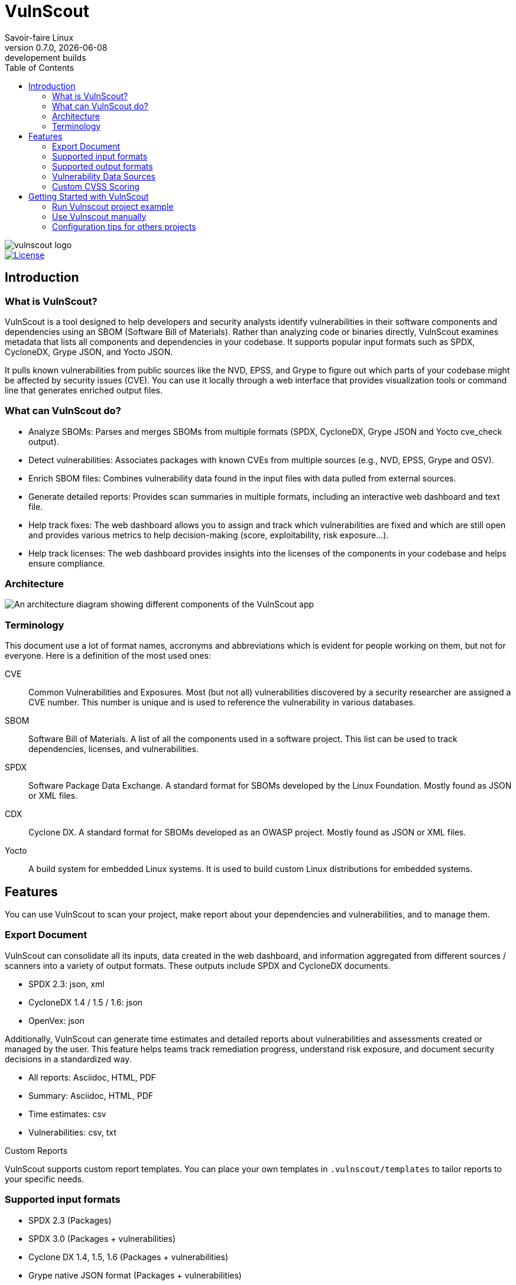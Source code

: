 = VulnScout
Savoir-faire Linux
v0.7.0, {docdate}: developement builds
:url-repo: https://github.com/savoirfairelinux/vulnscout
:source-highlighter: highlight.js
:toc:

image::./doc/images/vulnscout_logo.jpeg[alt=vulnscout logo]

image::https://img.shields.io/badge/License-GPL%203.0-green.svg[License, link=https://opensource.org/license/gpl-3-0]

== Introduction

=== What is VulnScout?

VulnScout is a tool designed to help developers and security analysts identify vulnerabilities in their software components and dependencies using an SBOM (Software Bill of Materials). Rather than analyzing code or binaries directly, VulnScout examines metadata that lists all components and dependencies in your codebase. It supports popular input formats such as SPDX, CycloneDX, Grype JSON, and Yocto JSON.

It pulls known vulnerabilities from public sources like the NVD, EPSS, and Grype to figure out which parts of your codebase might be affected by security issues (CVE). You can use it locally through a web interface that provides visualization tools or command line that generates enriched output files.

=== What can VulnScout do?

* Analyze SBOMs: Parses and merges SBOMs from multiple formats (SPDX, CycloneDX, Grype JSON and Yocto cve_check output).
* Detect vulnerabilities: Associates packages with known CVEs from multiple sources (e.g., NVD, EPSS, Grype and OSV).
* Enrich SBOM files: Combines vulnerability data found in the input files with data pulled from external sources.
* Generate detailed reports: Provides scan summaries in multiple formats, including an interactive web dashboard and text file.
* Help track fixes: The web dashboard allows you to assign and track which vulnerabilities are fixed and which are still open and provides various metrics to help decision-making (score, exploitability, risk exposure...).
* Help track licenses: The web dashboard provides insights into the licenses of the components in your codebase and helps ensure compliance.

=== Architecture

image::doc/images/architecture.png[An architecture diagram showing different components of the VulnScout app]

=== Terminology

This document use a lot of format names, accronyms and abbreviations which is evident for people working on them, but not for everyone. Here is a definition of the most used ones:

[unordered]
CVE:: Common Vulnerabilities and Exposures. Most (but not all) vulnerabilities discovered by a security researcher are assigned a CVE number. This number is unique and is used to reference the vulnerability in various databases.
SBOM:: Software Bill of Materials. A list of all the components used in a software project. This list can be used to track dependencies, licenses, and vulnerabilities.
SPDX:: Software Package Data Exchange. A standard format for SBOMs developed by the Linux Foundation. Mostly found as JSON or XML files.
CDX:: Cyclone DX. A standard format for SBOMs developed as an OWASP project. Mostly found as JSON or XML files.
Yocto:: A build system for embedded Linux systems. It is used to build custom Linux distributions for embedded systems.

== Features

You can use VulnScout to scan your project, make report about your dependencies and vulnerabilities, and to manage them.

=== Export Document

VulnScout can consolidate all its inputs, data created in the web dashboard, and information aggregated from different sources / scanners into a variety of output formats. These outputs include SPDX and CycloneDX documents.

* SPDX 2.3: json, xml
* CycloneDX 1.4 / 1.5 / 1.6: json
* OpenVex: json

Additionally, VulnScout can generate time estimates and detailed reports about vulnerabilities and assessments created or managed by the user. This feature helps teams track remediation progress, understand risk exposure, and document security decisions in a standardized way.

* All reports: Asciidoc, HTML, PDF
* Summary: Asciidoc, HTML, PDF
* Time estimates: csv
* Vulnerabilities: csv, txt

.Custom Reports
VulnScout supports custom report templates. You can place your own templates in `.vulnscout/templates` to tailor reports to your specific needs.

=== Supported input formats

* SPDX 2.3 (Packages)
* SPDX 3.0 (Packages + vulnerabilities)
* Cyclone DX 1.4, 1.5, 1.6 (Packages + vulnerabilities)
* Grype native JSON format (Packages + vulnerabilities)
* Yocto JSON output of `cve-check` module (Packages + vulnerabilities)

=== Supported output formats

* SPDX 2.3 (Packages)
* SPDX 3.0 (Packages + vulnerabilities)
* Cyclone DX 1.4, 1.5, 1.6 (Packages + vulnerabilities)
* openVex (vulnerabilities + Assessments)

=== Vulnerability Data Sources

The tool pulls vulnerability and risk data from multiple trusted sources:

* NVD (National Vulnerability Database)
* All datasource supported by Grype
* EPSS (Exploit Prediction Scoring System)
* ##OSV## (Open Source Vulnerabilities) Comming soon
* Information embedded in inputs files

=== Custom CVSS Scoring

Vulnscount allows you to add a custom CVSS vector string to a vulnerability, enabling organization-specific vulnerability scoring.

You can use a CVSS calculator to generate a vector string based on your own risk and severity factors, then store it alongside the standard CVSS score provided by the NVD.

== Getting Started with VulnScout

VulnScout is designed to run locally in a Docker container.
It will require having `docker-compose` or `docker compose` available on your host.

If you need to install `docker compose`, look at: https://docs.docker.com/compose/install/

=== Run Vulnscout project example

This project contains a default usable example of Vulnscout.
To use it, you can simply run the default script with the command:

[source,shell]
----
./start-example.sh
----

Or, if you prefer to run another example based on SPDX-3.0, you can use the following command:

[source,shell]
----
./start-example.sh --spdx3
----

==== Use Vulnscount with Yocto

We have a dedicated layer for Vulnscout integration in Yocto.

You can find the layer here: https://github.com/savoirfairelinux/meta-vulnscout

To be short, a simple `inherit vulnscout` in your image recipe will be enough to configure vulnscout for your project.

The vulnscout web interface can be started with a `bitbake <image-recipe> -c vulnscout` command.

=== Use Vulnscout manually

To use VulnScout manually, you can use the script `vulnscout.sh` provided in the repository.

For example, to reconfigure the default example SPDX3, you can run:

[source,shell]
----
./vulnscout.sh --name demo --sbom $(pwd)/.vulnscout/example-spdx3/input/core-image-minimal-qemux86-64.rootfs.spdx.json \
--cve-check $(pwd)/.vulnscout/example-spdx3/input/core-image-minimal-qemux86-64.rootfs.json
----

Then, if you want to use the CI mode, without the web interface, you can the command with the '--fail_condition' argument:

[source,shell]
----
./vulnscout.sh --name demo --sbom $(pwd)/.vulnscout/example-spdx3/input/core-image-minimal-qemux86-64.rootfs.spdx.json \
--cve-check $(pwd)/.vulnscout/example-spdx3/input/core-image-minimal-qemux86-64.rootfs.json \
--fail_condition "cvss >= 9.0 or (cvss >= 7.0 and epss >= 50%)"
----

=== Configuration tips for others projects

You don’t need to use Yocto to benefit from VulnScout.
All you need is at least one Software Bill of Materials (SBOM) file in SPDX or CycloneDX format.

Grype and OSV scanners will analyze the SBOM for known vulnerabilities.
If your SBOMs already include vulnerabilities, those will also be merged into the final results.

You can simply create a new sub-folder in .vulnscout and place a modified `yaml` using your configuration.

To configure your `yaml` file, you can look at the example provided in `.vulnscout/example/docker-example.yml`.

==== Tips for Editing your `yaml` File

[TIP]
====
- `.tar`, `.tar.gz`, and `.tar.zst` archives are supported as SBOM inputs.
- To ignore parsing errors for malformed SBOMs, set:
  `IGNORE_PARSING_ERRORS=true`
====

Once it is done, you can run the new custom configuration with a `docker compose` command:

[source,shell]
----
docker compose -f /path/to/yaml up
----

Then open your browser to view the results:

[source,plaintext]
----
http://localhost:7275
----

==== License

`Copyright (C) 2017-2025 Savoir-faire Linux, Inc.`

Vulnscout is released under the GPL-3.0 license.
